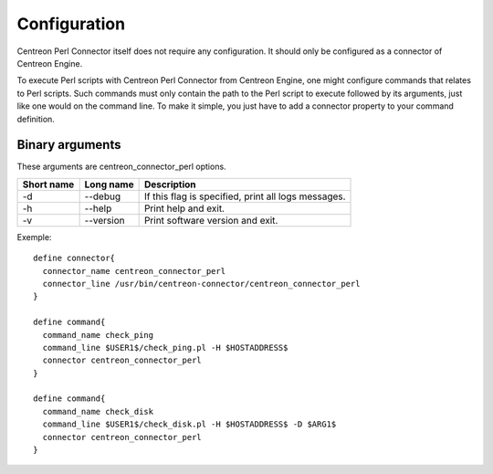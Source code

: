 #############
Configuration
#############

Centreon Perl Connector itself does not require any configuration. It
should only be configured as a connector of Centreon Engine.

To execute Perl scripts with Centreon Perl Connector from Centreon
Engine, one might configure commands that relates to Perl scripts. Such
commands must only contain the path to the Perl script to execute
followed by its arguments, just like one would on the command line. To
make it simple, you just have to add a connector property to your
command definition.

Binary arguments
~~~~~~~~~~~~~~~~

These arguments are centreon_connector_perl options.

========== ========= ===================================================
Short name Long name Description
========== ========= ===================================================
-d         --debug   If this flag is specified, print all logs messages.
-h         --help    Print help and exit.
-v         --version Print software version and exit.
========== ========= ===================================================

Exemple::

  define connector{
    connector_name centreon_connector_perl
    connector_line /usr/bin/centreon-connector/centreon_connector_perl
  }

  define command{
    command_name check_ping
    command_line $USER1$/check_ping.pl -H $HOSTADDRESS$
    connector centreon_connector_perl
  }

  define command{
    command_name check_disk
    command_line $USER1$/check_disk.pl -H $HOSTADDRESS$ -D $ARG1$
    connector centreon_connector_perl
  }
